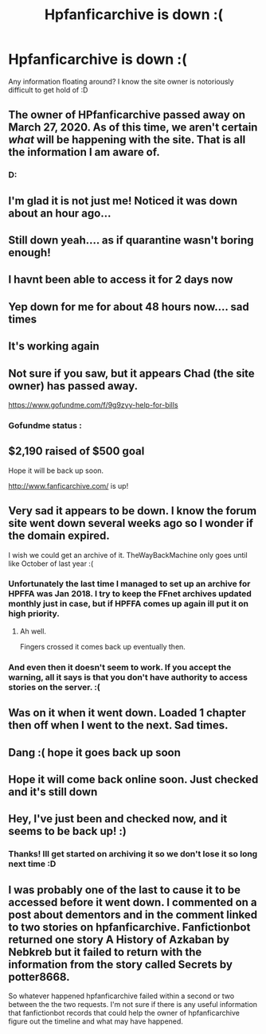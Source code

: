 #+TITLE: Hpfanficarchive is down :(

* Hpfanficarchive is down :(
:PROPERTIES:
:Author: Hobbitcraftlol
:Score: 10
:DateUnix: 1588914545.0
:DateShort: 2020-May-08
:FlairText: Misc
:END:
Any information floating around? I know the site owner is notoriously difficult to get hold of :D


** The owner of HPfanficarchive passed away on March 27, 2020. As of this time, we aren't certain /what/ will be happening with the site. That is all the information I am aware of.
:PROPERTIES:
:Author: the-phony-pony
:Score: 1
:DateUnix: 1590526050.0
:DateShort: 2020-May-27
:END:

*** D:
:PROPERTIES:
:Author: Hobbitcraftlol
:Score: 1
:DateUnix: 1590530593.0
:DateShort: 2020-May-27
:END:


** I'm glad it is not just me! Noticed it was down about an hour ago...
:PROPERTIES:
:Author: Youspoonybard1
:Score: 4
:DateUnix: 1588915354.0
:DateShort: 2020-May-08
:END:


** Still down yeah.... as if quarantine wasn't boring enough!
:PROPERTIES:
:Author: Youspoonybard1
:Score: 5
:DateUnix: 1588983565.0
:DateShort: 2020-May-09
:END:


** I havnt been able to access it for 2 days now
:PROPERTIES:
:Author: anonymousdog3673
:Score: 2
:DateUnix: 1588967089.0
:DateShort: 2020-May-09
:END:


** Yep down for me for about 48 hours now.... sad times
:PROPERTIES:
:Author: RavenclawHufflepuff
:Score: 2
:DateUnix: 1588975009.0
:DateShort: 2020-May-09
:END:


** It's working again
:PROPERTIES:
:Author: Jakereaper156
:Score: 2
:DateUnix: 1589604933.0
:DateShort: 2020-May-16
:END:


** Not sure if you saw, but it appears Chad (the site owner) has passed away.

[[https://www.gofundme.com/f/9g9zyy-help-for-bills]]
:PROPERTIES:
:Author: TheZodiacArtist
:Score: 2
:DateUnix: 1590521016.0
:DateShort: 2020-May-26
:END:

*** Gofundme status :

** $2,190 raised of $500 goal
   :PROPERTIES:
   :CUSTOM_ID: raised-of-500-goal
   :END:
Hope it will be back up soon.
:PROPERTIES:
:Author: mixmix4
:Score: 1
:DateUnix: 1600528813.0
:DateShort: 2020-Sep-19
:END:

**** [[http://www.fanficarchive.com/]] is up!
:PROPERTIES:
:Author: mixmix4
:Score: 1
:DateUnix: 1600806262.0
:DateShort: 2020-Sep-22
:END:


** Very sad it appears to be down. I know the forum site went down several weeks ago so I wonder if the domain expired.

I wish we could get an archive of it. TheWayBackMachine only goes until like October of last year :(
:PROPERTIES:
:Author: TheZodiacArtist
:Score: 1
:DateUnix: 1589040574.0
:DateShort: 2020-May-09
:END:

*** Unfortunately the last time I managed to set up an archive for HPFFA was Jan 2018. I try to keep the FFnet archives updated monthly just in case, but if HPFFA comes up again ill put it on high priority.
:PROPERTIES:
:Author: Hobbitcraftlol
:Score: 2
:DateUnix: 1589040696.0
:DateShort: 2020-May-09
:END:

**** Ah well.

Fingers crossed it comes back up eventually then.
:PROPERTIES:
:Author: TheZodiacArtist
:Score: 2
:DateUnix: 1589041415.0
:DateShort: 2020-May-09
:END:


*** And even then it doesn't seem to work. If you accept the warning, all it says is that you don't have authority to access stories on the server. :(
:PROPERTIES:
:Author: RayearthIX
:Score: 2
:DateUnix: 1589306944.0
:DateShort: 2020-May-12
:END:


** Was on it when it went down. Loaded 1 chapter then off when I went to the next. Sad times.
:PROPERTIES:
:Author: kaestey
:Score: 1
:DateUnix: 1589059673.0
:DateShort: 2020-May-10
:END:


** Dang :( hope it goes back up soon
:PROPERTIES:
:Author: C_Louis
:Score: 1
:DateUnix: 1589083956.0
:DateShort: 2020-May-10
:END:


** Hope it will come back online soon. Just checked and it's still down
:PROPERTIES:
:Author: Dragias
:Score: 1
:DateUnix: 1589084555.0
:DateShort: 2020-May-10
:END:


** Hey, I've just been and checked now, and it seems to be back up! :)
:PROPERTIES:
:Author: spicyedgelord221
:Score: 1
:DateUnix: 1589609137.0
:DateShort: 2020-May-16
:END:

*** Thanks! Ill get started on archiving it so we don't lose it so long next time :D
:PROPERTIES:
:Author: Hobbitcraftlol
:Score: 1
:DateUnix: 1589618809.0
:DateShort: 2020-May-16
:END:


** I was probably one of the last to cause it to be accessed before it went down. I commented on a post about dementors and in the comment linked to two stories on hpfanficarchive. Fanfictionbot returned one story A History of Azkaban by Nebkreb but it failed to return with the information from the story called Secrets by potter8668.

So whatever happened hpfanficarchive failed within a second or two between the the two requests. I'm not sure if there is any useful information that fanfictionbot records that could help the owner of hpfanficarchive figure out the timeline and what may have happened.
:PROPERTIES:
:Author: reddog44mag
:Score: 1
:DateUnix: 1588915493.0
:DateShort: 2020-May-08
:END:
